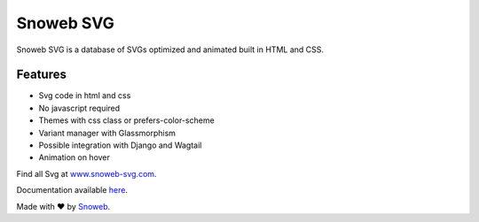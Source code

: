 **********
Snoweb SVG
**********

.. image:: https://img.shields.io/pypi/v/snowebsvg
    :target: https://pypi.org/project/snowebsvg/

.. image:: https://img.shields.io/pypi/pyversions/snowebsvg
    :target: https://pypi.org/project/snowebsvg/

.. image:: https://readthedocs.org/projects/snoweb-svg/badge/?version=latest
    :target: https://snoweb-svg.readthedocs.io/en/latest/?badge=latest
    :alt: Documentation Status

.. image:: https://coveralls.io/repos/github/Aleksi44/snoweb-svg/badge.svg?branch=master
    :target: https://coveralls.io/github/Aleksi44/snoweb-svg?branch=master


Snoweb SVG is a database of SVGs optimized and animated built in HTML and CSS.


Features
********

- Svg code in html and css
- No javascript required
- Themes with css class or prefers-color-scheme
- Variant manager with Glassmorphism
- Possible integration with Django and Wagtail
- Animation on hover

Find all Svg at `www.snoweb-svg.com <https://www.snoweb-svg.com/svg/>`_.

Documentation available `here <https://snoweb-svg.readthedocs.io/en/latest/>`_.

Made with ❤ by `Snoweb <https://www.snoweb.io/fr/>`_.